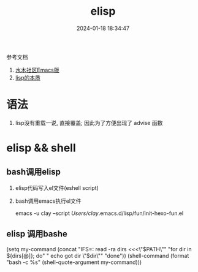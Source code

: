 #+title: elisp
#+date: 2024-01-18 18:34:47
#+hugo_section: docs
#+hugo_bundle: emacs/lisp
#+export_file_name: elisp
#+hugo_weight: 2
#+hugo_draft: false
#+hugo_auto_set_lastmod: t

参考文档
1. [[http://smacs.github.io/elisp/02-elisp-basic.html][水木社区Emacs版]]
2. [[https://www.csdn.net/article/2012-11-22/2812113-The-Nature-Of-Lisp][lisp的本质]]
* 语法
  1. lisp没有重载一说, 直接覆盖; 因此为了方便出现了 advise 函数
* elisp && shell
** bash调用elisp
   1. elisp代码写入el文件(eshell script)
   2. bash调用emacs执行el文件
      #+BEGIN_EXAMPLE shell
      # 实际还是emacs 执行的elisp代码
      emacs -u clay --script /Users/clay/.emacs.d/lisp/fun/init-hexo-fun.el
      #+END_EXAMPLE
** elisp 调用bashe
   #+BEGIN_EXAMPLE elisp
   (setq my-command
   (concat "IFS=: read -ra dirs <<<\"$PATH\"\n"
           "for dir in ${dirs[@]}; do\n"
           " echo got dir \"$dir\"\n"
           "done\n"))
   (shell-command (format "bash -c %s" (shell-quote-argument my-command)))
   #+END_EXAMPLE
